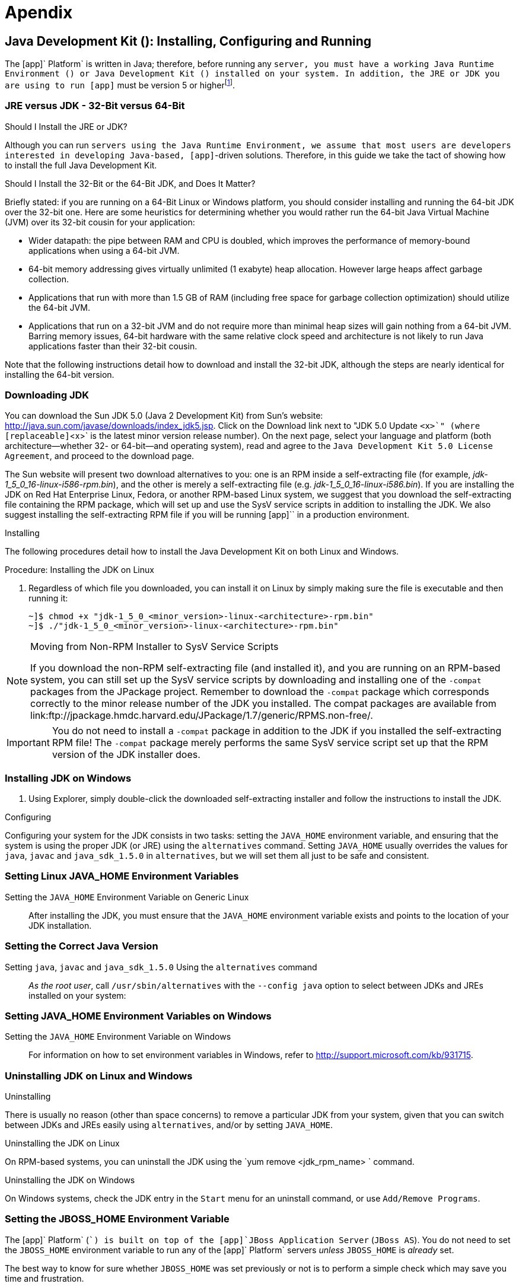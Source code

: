 [[_appendix]]
= Apendix

[[_install_configure_jdk]]
== Java Development Kit (): Installing, Configuring and Running

The [app]` Platform` is written in Java; therefore, before running any [app]`` server, you must have a working Java Runtime Environment () or Java Development Kit () installed on your system.
In addition, the JRE or JDK you are using to run [app]`` must be version 5 or higherfootnote:[At this point in time, it is possible to run most  servers, such as the JAIN SLEE Server, using a Java 6 JRE or JDK. Be aware, however, that presently the XML Document Management Server does not run on Java 6. We suggest checking the  web site, forums or discussion pages if you need to inquire about the status of running the XML Document Management Server with Java 6.]. 

[[_jre_or_jdk_32bit_or_64bit]]
===  JRE versus JDK - 32-Bit versus 64-Bit

.Should I Install the JRE or JDK?
Although you can run [app]`` servers using the Java Runtime Environment, we assume that most users are developers interested in developing Java-based, [app]``-driven solutions.
Therefore, in this guide we take the tact of showing how to install the full Java Development Kit. 

.Should I Install the 32-Bit or the 64-Bit JDK, and Does It Matter?
Briefly stated: if you are running on a 64-Bit Linux or Windows platform, you should consider installing and running the 64-bit JDK over the 32-bit one.
Here are some heuristics for determining whether you would rather run the 64-bit Java Virtual Machine (JVM) over its 32-bit cousin for your application: 

* Wider datapath: the pipe between RAM and CPU is doubled, which improves the performance of memory-bound applications when using a 64-bit JVM. 
* 64-bit memory addressing gives virtually unlimited (1 exabyte) heap allocation.
  However large heaps affect garbage collection. 
* Applications that run with more than 1.5 GB of RAM (including free space for garbage collection optimization) should utilize the 64-bit JVM. 
* Applications that run on a 32-bit JVM and do not require more than minimal heap sizes will gain nothing from a 64-bit JVM.
  Barring memory issues, 64-bit hardware with the same relative clock speed and architecture is not likely to run Java applications faster than their 32-bit cousin. 

Note that the following instructions detail how to download and install the 32-bit JDK, although the steps are nearly identical for installing the 64-bit version. 

=== Downloading JDK 


You can download the Sun JDK 5.0 (Java 2 Development Kit) from Sun's website: http://java.sun.com/javase/downloads/index_jdk5.jsp.
Click on the [label]#Download# link next to "JDK 5.0 Update [replaceable]`<x>`" (where [replaceable]`<x>` is the latest minor version release number). On the next page, select your language and platform (both architecture--whether 32- or 64-bit--and operating system), read and agree to the `Java Development Kit 5.0 License Agreement`, and proceed to the download page. 

The Sun website will present two download alternatives to you: one is an RPM inside a self-extracting file (for example, [path]_jdk-1_5_0_16-linux-i586-rpm.bin_), and the other is merely a self-extracting file (e.g. [path]_jdk-1_5_0_16-linux-i586.bin_). If you are installing the JDK on Red Hat Enterprise Linux, Fedora, or another RPM-based Linux system, we suggest that you download the self-extracting file containing the RPM package, which will set up and use the SysV service scripts in addition to installing the JDK.
We also suggest installing the self-extracting RPM file if you will be running [app]`` in a production environment. 

.Installing
The following procedures detail how to install the Java Development Kit on both Linux and Windows. 

.Procedure: Installing the JDK on Linux
. Regardless of which file you downloaded, you can install it on Linux by simply making sure the file is executable and then running it: 
+
----
~]$ chmod +x "jdk-1_5_0_<minor_version>-linux-<architecture>-rpm.bin"
~]$ ./"jdk-1_5_0_<minor_version>-linux-<architecture>-rpm.bin"
----


.Moving from Non-RPM Installer to SysV Service Scripts
[NOTE]
====
If you download the non-RPM self-extracting file (and installed it), and you are running on an RPM-based system, you can still set up the SysV service scripts by downloading and installing one of the `-compat` packages from the JPackage project.
Remember to download the `-compat` package which corresponds correctly to the minor release number of the JDK you installed.
The compat packages are available from link:ftp://jpackage.hmdc.harvard.edu/JPackage/1.7/generic/RPMS.non-free/. 
====

IMPORTANT: You do not need to install a `-compat` package in addition to the JDK if you installed the self-extracting RPM file! The `-compat` package merely performs the same SysV service script set up that the RPM version of the JDK installer does. 

[[_install_jdk_on_windows]]
=== Installing JDK on Windows


. Using Explorer, simply double-click the downloaded self-extracting installer and follow the instructions to install the JDK. 

.Configuring
Configuring your system for the JDK consists in two tasks: setting the [var]`JAVA_HOME` environment variable, and ensuring that the system is using the proper JDK (or JRE) using the `alternatives` command.
Setting [var]`JAVA_HOME` usually overrides the values for `java`, `javac` and `java_sdk_1.5.0` in `alternatives`, but we will set them all just to be safe and consistent. 

[[_setting_env_linux]]
=== Setting Linux JAVA_HOME Environment Variables 

Setting the [var]`JAVA_HOME` Environment Variable on Generic Linux::
  After installing the JDK, you must ensure that the [var]`JAVA_HOME` environment variable exists and points to the location of your JDK installation. 

[[_setting_correct_java_version]]
=== Setting the Correct Java Version 

Setting [var]`java`, [var]`javac` and [var]`java_sdk_1.5.0` Using the `alternatives` command ::
  _As the root user_, call `/usr/sbin/alternatives` with the [option]`--config java` option to select between JDKs and JREs installed on your system: 

[[_setting_env_windows]]
=== Setting JAVA_HOME Environment Variables on Windows

Setting the [var]`JAVA_HOME` Environment Variable on Windows::
  For information on how to set environment variables in Windows, refer to http://support.microsoft.com/kb/931715. 

[[_install_jdk_linux_windows]]
===  Uninstalling JDK on Linux and Windows

.Uninstalling
There is usually no reason (other than space concerns) to remove a particular JDK from your system, given that you can switch between JDKs and JREs easily using `alternatives`, and/or by setting [var]`JAVA_HOME`. 

.Uninstalling the JDK on Linux
On RPM-based systems, you can uninstall the JDK using the `yum remove <jdk_rpm_name>
			` command. 

.Uninstalling the JDK on Windows
On Windows systems, check the JDK entry in the `Start` menu for an uninstall command, or use `Add/Remove Programs`. 

[[_setting_jboss_env_variable_windows_unix]]
=== Setting the JBOSS_HOME Environment Variable

The [app]` Platform` ([app]``) is built on top of the [app]`JBoss Application Server` ([app]`JBoss AS`). You do not need to set the [var]`JBOSS_HOME` environment variable to run any of the [app]` Platform` servers _unless_ [var]`JBOSS_HOME` is _already_ set. 

The best way to know for sure whether [var]`JBOSS_HOME` was set previously or not is to perform a simple check which may save you time and frustration.

.Checking to See If JBOSS_HOME is Set on Unix
At the command line, `echo`			`$JBOSS_HOME` to see if it is currently defined in your environment:

----
~]$ echo $JBOSS_HOME
----

The [app]` Platform` and most &PLATFORM_NAME; servers are built on top of the [app]`JBoss Application Server` ([app]`JBoss AS`). When the [app]` Platform` or &PLATFORM_NAME; servers are built _from source_, then [var]`JBOSS_HOME` _must_ be set, because the &PLATFORM_NAME; files are installed into (or "`over top of`" if you prefer) a clean [app]`JBoss AS` installation, and the build process assumes that the location pointed to by the [var]`JBOSS_HOME` environment variable at the time of building is the [app]`JBoss AS` installation into which you want it to install the &PLATFORM_NAME; files. 

This guide does not detail building the [app]` Platform` or any &PLATFORM_NAME; servers from source.
It is nevertheless useful to understand the role played by [app]`JBoss AS` and [var]`JBOSS_HOME` in the &PLATFORM_NAME; ecosystem.

The immediately-following section considers whether you need to set [var]`JBOSS_HOME` at all and, if so, when.
The subsequent sections detail how to set [var]`JBOSS_HOME` on Unix and Windows 

IMPORTANT: Even if you fall into the category below of _not needing_ to set [var]`JBOSS_HOME`, you may want to for various reasons anyway.
Also, even if you are instructed that you do _not need_ to set [var]`JBOSS_HOME`, it is good practice nonetheless to check and make sure that [var]`JBOSS_HOME` actually _isn't_ set or defined on your system for some reason.
This can save you both time and frustration. 

You _DO NOT NEED_ to set [var]`JBOSS_HOME` if...

* ...you have installed the [app]` Platform` binary distribution. 
* ...you have installed a &PLATFORM_NAME;server binary distribution _which bundles [app]`JBoss AS`._			

You _MUST_ set [var]`JBOSS_HOME` if...

* ...you are installing the [app]` Platform` or any of the &PLATFORM_NAME; servers _from source_. 
* ...you are installing the [app]` Platform` binary distribution, or one of the &PLATFORM_NAME; server binary distributions, which _do not_ bundle [app]`JBoss AS`. 

Naturally, if you installed the [app]` Platform` or one of the &PLATFORM_NAME; server binary releases which _do not_ bundle [app]`JBoss AS`, yet requires it to run, then you should http://docs.jboss.org/jbossas/docs/Installation_And_Getting_Started_Guide/5/html_single/index.html[install JBoss AS
		] before setting [var]`JBOSS_HOME` or proceeding with anything else. 

.Setting the JBOSS_HOME Environment Variable on Unix
The [var]`JBOSS_HOME` environment variable must point to the directory which contains all of the files for the [app]` Platform` or individual &PLATFORM_NAME; server that you installed.
As another hint, this topmost directory contains a [path]_bin_ subdirectory. 

Setting [var]`JBOSS_HOME` in your personal [path]_~/.bashrc_ startup script carries the advantage of retaining effect over reboots.
Each time you log in, the environment variable is sure to be set for you, as a user.
On Unix, it is possible to set [var]`JBOSS_HOME` as a system-wide environment variable, by defining it in [path]_/etc/bashrc_, but this method is neither recommended nor detailed in these instructions. 

.Procedure: To Set JBOSS_HOME on Unix...
. Open the [path]_~/.bashrc_ startup script, which is a hidden file in your home directory, in a text editor, and insert the following line on its own line while substituting for the actual install location on your system: 
+
----
export JBOSS_HOME="/home/<username>/<path>/<to>/<install_directory>"
----

. Save and close the [path]_.bashrc_ startup script. 
. You should `source` the [path]_.bashrc_ script to force your change to take effect, so that [var]`JBOSS_HOME` becomes set for the current sessionfootnote:[Note that any other terminals which were opened prior to your having altered .bashrc will need to source
  ~/.bashrc as well should they require access to JBOSS_HOME.]. 
+
----
~]$ source ~/.bashrc
----

. Finally, ensure that [var]`JBOSS_HOME` is set in the current session, and actually points to the correct location: 
+
NOTE: The command line usage below is based upon a binary installation of the [app]` Platform`.
In this sample output, [var]`JBOSS_HOME` has been set correctly to the [replaceable]`topmost_directory` of the [app]`` installation.
Note that if you are installing one of the standalone [app]`` servers (with [app]`JBoss AS` bundled!), then [var]`JBOSS_HOME` would point to the [replaceable]`topmost_directory` of your server installation. 
+
----
~]$ echo $JBOSS_HOME
/home/silas/
----


.Setting the JBOSS_HOME Environment Variable on Windows
The [var]`JBOSS_HOME` environment variable must point to the directory which contains all of the files for the &PLATFORM_NAME;Platform or individual &PLATFORM_NAME;server that you installed.
As another hint, this topmost directory contains a [path]_bin_ subdirectory. 

For information on how to set environment variables in recent versions of Windows, refer to http://support.microsoft.com/kb/931715. 

[[_setting_catalina_home_env_linux_windows]]
=== Setting CATALINA_HOME on Linux and Windows

.Procedure: Setting the [var]`CATALINA_HOME` Environment Variable on Linux
. The [var]`CATALINA_HOME` environment variable must point to the location of your Tomcat installation.
  Any &PLATFORM_NAME; server which runs on top of the Tomcat servlet container has a topmost directory, i.e.
  the directory in which you unzipped the zip file to install the server, and underneath that directory, a [path]_bin_ directory. [var]`CATALINA_HOME` must be set to the topmost directory of your &PLATFORM_NAME; server installation.
+
Setting this variable in your personal [path]_~/.bashrc_ file has the advantage that it will always be set (for you, as a user) each time you log in or reboot the system.
To do so, open [path]_~/.bashrc_ in a text editor (or create the file if it doesn't already exist) and insert the following line anywhere in the file, taking care to substitute [path]_<sip_server>_ for the topmost directory of the &PLATFORM_NAME; server you installed:
+
----
export CATALINA_HOME="/home/<username>/<path>/<to>/<sip_server>"
----
+
Save and close [path]_.bashrc_.

. You can--and should--`source` your [path]_.bashrc_ file to make your change take effect (so that [var]`CATALINA_HOME` is set) for the current session:
+
----
~]$ source ~/.bashrc
----

. Finally, make sure that [var]`CATALINA_HOME` has been set correctly (that it leads to the right directory), and has taken effect in the current session.
+
The following command will show the path to the directory pointed to by [var]`CATALINA_HOME`:
+
----
~]$ echo $CATALINA_HOME
----
+
To be absolutely sure, change your directory to the one pointed to by [var]`CATALINA_HOME`:
+
----
~]$ cd $CATALINA_HOME && pwd
----


.Procedure: Setting the [var]`CATALINA_HOME` Environment Variable on Windows
. The [var]`CATALINA_HOME` environment variable must point to the location of your Tomcat installation.
  Any &PLATFORM_NAME; server which runs on top of the Tomcat servlet container has a topmost directory, i.e.
  the directory in which you unzipped the zip file to install the server, and underneath that directory, a [path]_bin_ directory. [var]`CATALINA_HOME` must be set to the topmost directory of your &PLATFORM_NAME; server installation.
+
If you are planning on running the Tomcat container as the Administrator, then you should, of course, set the [var]`CATALINA_HOME` environment variable _as the administrator_, and if you planning to run Tomcat as a normal user, then set [var]`CATALINA_HOME` as a user environment variable.
+
For information on how to set environment variables in Windows, refer to http://support.microsoft.com/kb/931715.
